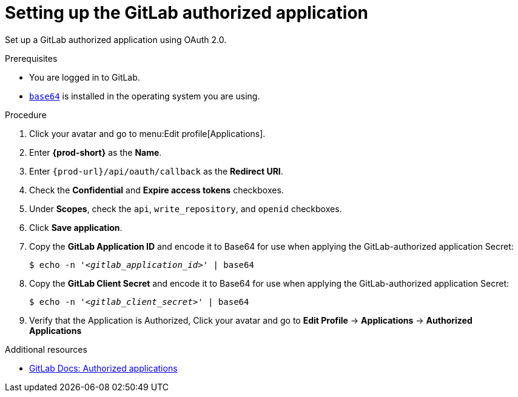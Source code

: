 :_content-type: PROCEDURE
:description: Setting up the GitLab authorized application
:keywords: gitlab, gitlab-application, gitlab-authorized-application, authorized-application
:navtitle: Setting up the GitLab authorized application
// :page-aliases:

[id="setting-up-the-gitlab-authorized-application"]
= Setting up the GitLab authorized application

Set up a GitLab authorized application using OAuth 2.0.

.Prerequisites

* You are logged in to GitLab.
* link:https://www.gnu.org/software/coreutils/base64[`base64`] is installed in the operating system you are using.

.Procedure

. Click your avatar and go to menu:Edit profile[Applications].

. Enter *{prod-short}* as the *Name*.

. Enter `pass:c,a,q[{prod-url}]/api/oauth/callback` as the *Redirect URI*.

. Check the *Confidential* and *Expire access tokens* checkboxes.

. Under *Scopes*, check the `api`, `write_repository`, and `openid` checkboxes.

. Click *Save application*.

. Copy the *GitLab Application ID* and encode it to Base64 for use when applying the GitLab-authorized application Secret:
+
[subs="+quotes,+attributes,+macros"]
----
$ echo -n '__<gitlab_application_id>__' | base64
----

. Copy the *GitLab Client Secret* and encode it to Base64 for use when applying the GitLab-authorized application Secret:
+
[subs="+quotes,+attributes,+macros"]
----
$ echo -n '__<gitlab_client_secret>__' | base64
----

. Verify that the Application is Authorized, Click your avatar and go to *Edit Profile* → *Applications* → *Authorized Applications*

.Additional resources

* link:https://docs.gitlab.com/ee/integration/oauth_provider.html#authorized-applications[GitLab Docs: Authorized applications]
